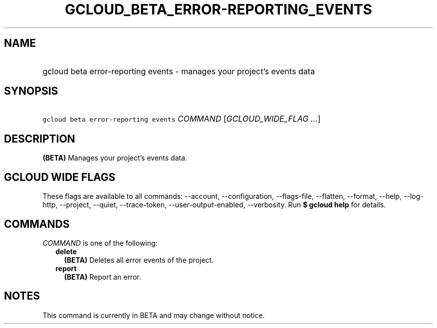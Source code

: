 
.TH "GCLOUD_BETA_ERROR\-REPORTING_EVENTS" 1



.SH "NAME"
.HP
gcloud beta error\-reporting events \- manages your project's events data



.SH "SYNOPSIS"
.HP
\f5gcloud beta error\-reporting events\fR \fICOMMAND\fR [\fIGCLOUD_WIDE_FLAG\ ...\fR]



.SH "DESCRIPTION"

\fB(BETA)\fR Manages your project's events data.



.SH "GCLOUD WIDE FLAGS"

These flags are available to all commands: \-\-account, \-\-configuration,
\-\-flags\-file, \-\-flatten, \-\-format, \-\-help, \-\-log\-http, \-\-project,
\-\-quiet, \-\-trace\-token, \-\-user\-output\-enabled, \-\-verbosity. Run \fB$
gcloud help\fR for details.



.SH "COMMANDS"

\f5\fICOMMAND\fR\fR is one of the following:

.RS 2m
.TP 2m
\fBdelete\fR
\fB(BETA)\fR Deletes all error events of the project.

.TP 2m
\fBreport\fR
\fB(BETA)\fR Report an error.


.RE
.sp

.SH "NOTES"

This command is currently in BETA and may change without notice.

